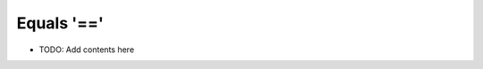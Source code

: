 ===========
Equals '=='
===========

.. contents::
   :local:
   :depth: 2
   
- TODO: Add contents here
